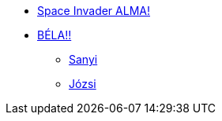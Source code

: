 * xref:space-invader-alma.adoc[Space Invader ALMA!]
* xref:space-invader-bela.adoc[BÉLA!!]
** xref:sub/space-lieutenant-sanyi.adoc[Sanyi]
** xref:sub/space-lieutenant-jozsi.adoc[Józsi]
